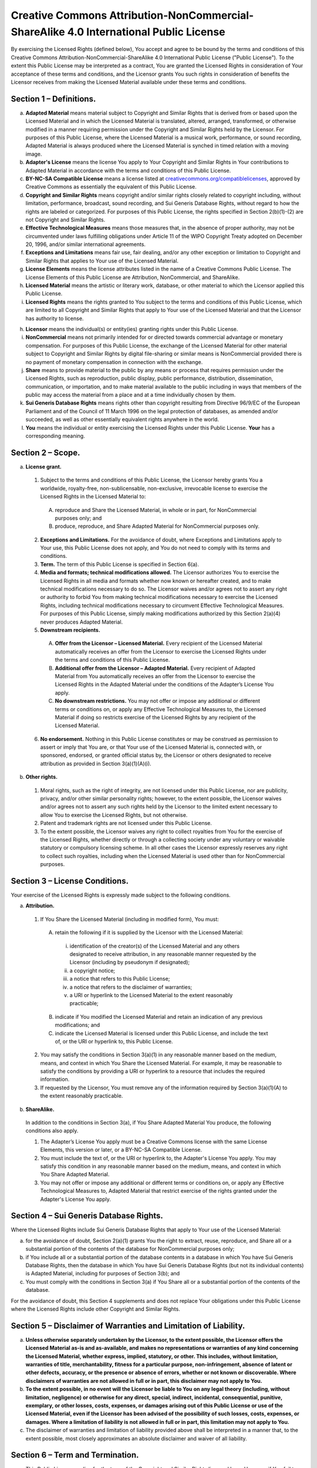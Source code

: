 Creative Commons Attribution-NonCommercial-ShareAlike 4.0 International Public License
======================================================================================

By exercising the Licensed Rights (defined below), You accept and agree to be bound by the terms and conditions of this Creative Commons Attribution-NonCommercial-ShareAlike 4.0 International Public License ("Public License"). To the extent this Public License may be interpreted as a contract, You are granted the Licensed Rights in consideration of Your acceptance of these terms and conditions, and the Licensor grants You such rights in consideration of benefits the Licensor receives from making the Licensed Material available under these terms and conditions.

Section 1 – Definitions.
------------------------

a. **Adapted Material** means material subject to Copyright and Similar Rights that is derived from or based upon the Licensed Material and in which the Licensed Material is translated, altered, arranged, transformed, or otherwise modified in a manner requiring permission under the Copyright and Similar Rights held by the Licensor. For purposes of this Public License, where the Licensed Material is a musical work, performance, or sound recording, Adapted Material is always produced where the Licensed Material is synched in timed relation with a moving image.

b. **Adapter's License** means the license You apply to Your Copyright and Similar Rights in Your contributions to Adapted Material in accordance with the terms and conditions of this Public License.

c. **BY-NC-SA Compatible License** means a license listed at `creativecommons.org/compatiblelicenses <http://creativecommons.org/compatiblelicenses>`_, approved by Creative Commons as essentially the equivalent of this Public License.

d. **Copyright and Similar Rights** means copyright and/or similar rights closely related to copyright including, without limitation, performance, broadcast, sound recording, and Sui Generis Database Rights, without regard to how the rights are labeled or categorized. For purposes of this Public License, the rights specified in Section 2(b)(1)-(2) are not Copyright and Similar Rights.

e. **Effective Technological Measures** means those measures that, in the absence of proper authority, may not be circumvented under laws fulfilling obligations under Article 11 of the WIPO Copyright Treaty adopted on December 20, 1996, and/or similar international agreements.

f. **Exceptions and Limitations** means fair use, fair dealing, and/or any other exception or limitation to Copyright and Similar Rights that applies to Your use of the Licensed Material.

g. **License Elements** means the license attributes listed in the name of a Creative Commons Public License. The License Elements of this Public License are Attribution, NonCommercial, and ShareAlike.

h. **Licensed Material** means the artistic or literary work, database, or other material to which the Licensor applied this Public License.

i. **Licensed Rights** means the rights granted to You subject to the terms and conditions of this Public License, which are limited to all Copyright and Similar Rights that apply to Your use of the Licensed Material and that the Licensor has authority to license.

h. **Licensor** means the individual(s) or entity(ies) granting rights under this Public License.

i. **NonCommercial** means not primarily intended for or directed towards commercial advantage or monetary compensation. For purposes of this Public License, the exchange of the Licensed Material for other material subject to Copyright and Similar Rights by digital file-sharing or similar means is NonCommercial provided there is no payment of monetary compensation in connection with the exchange.

j. **Share** means to provide material to the public by any means or process that requires permission under the Licensed Rights, such as reproduction, public display, public performance, distribution, dissemination, communication, or importation, and to make material available to the public including in ways that members of the public may access the material from a place and at a time individually chosen by them.

k. **Sui Generis Database Rights** means rights other than copyright resulting from Directive 96/9/EC of the European Parliament and of the Council of 11 March 1996 on the legal protection of databases, as amended and/or succeeded, as well as other essentially equivalent rights anywhere in the world.

l. **You** means the individual or entity exercising the Licensed Rights under this Public License. **Your** has a corresponding meaning.

Section 2 – Scope.
------------------

a. **License grant.**

 1. Subject to the terms and conditions of this Public License, the Licensor hereby grants You a worldwide, royalty-free, non-sublicensable, non-exclusive, irrevocable license to exercise the Licensed Rights in the Licensed Material to:

  A. reproduce and Share the Licensed Material, in whole or in part, for NonCommercial purposes only; and

  B. produce, reproduce, and Share Adapted Material for NonCommercial purposes only.

 2. **Exceptions and Limitations.** For the avoidance of doubt, where Exceptions and Limitations apply to Your use, this Public License does not apply, and You do not need to comply with its terms and conditions.
    
 3. **Term.** The term of this Public License is specified in Section 6(a).

 4. **Media and formats; technical modifications allowed.** The Licensor authorizes You to exercise the Licensed Rights in all media and formats whether now known or hereafter created, and to make technical modifications necessary to do so. The Licensor waives and/or agrees not to assert any right or authority to forbid You from making technical modifications necessary to exercise the Licensed Rights, including technical modifications necessary to circumvent Effective Technological Measures. For purposes of this Public License, simply making modifications authorized by this Section 2(a)(4) never produces Adapted Material.
    
 5. **Downstream recipients.**

  A. **Offer from the Licensor – Licensed Material.** Every recipient of the Licensed Material automatically receives an offer from the Licensor to exercise the Licensed Rights under the terms and conditions of this Public License.

  B. **Additional offer from the Licensor – Adapted Material.** Every recipient of Adapted Material from You automatically receives an offer from the Licensor to exercise the Licensed Rights in the Adapted Material under the conditions of the Adapter’s License You apply.

  C. **No downstream restrictions.** You may not offer or impose any additional or different terms or conditions on, or apply any Effective Technological Measures to, the Licensed Material if doing so restricts exercise of the Licensed Rights by any recipient of the Licensed Material.

 6. **No endorsement.** Nothing in this Public License constitutes or may be construed as permission to assert or imply that You are, or that Your use of the Licensed Material is, connected with, or sponsored, endorsed, or granted official status by, the Licensor or others designated to receive attribution as provided in Section 3(a)(1)(A)(i).
    
b. **Other rights.**

 1. Moral rights, such as the right of integrity, are not licensed under this Public License, nor are publicity, privacy, and/or other similar personality rights; however, to the extent possible, the Licensor waives and/or agrees not to assert any such rights held by the Licensor to the limited extent necessary to allow You to exercise the Licensed Rights, but not otherwise.

 2. Patent and trademark rights are not licensed under this Public License.

 3. To the extent possible, the Licensor waives any right to collect royalties from You for the exercise of the Licensed Rights, whether directly or through a collecting society under any voluntary or waivable statutory or compulsory licensing scheme. In all other cases the Licensor expressly reserves any right to collect such royalties, including when the Licensed Material is used other than for NonCommercial purposes.
    
Section 3 – License Conditions.
-------------------------------

Your exercise of the Licensed Rights is expressly made subject to the following conditions.

a. **Attribution.**

 1. If You Share the Licensed Material (including in modified form), You must:

  A. retain the following if it is supplied by the Licensor with the Licensed Material:

   i. identification of the creator(s) of the Licensed Material and any others designated to receive attribution, in any reasonable manner requested by the Licensor (including by pseudonym if designated);

   ii. a copyright notice;

   iii. a notice that refers to this Public License;

   iv. a notice that refers to the disclaimer of warranties;

   v. a URI or hyperlink to the Licensed Material to the extent reasonably practicable;

  B. indicate if You modified the Licensed Material and retain an indication of any previous modifications; and

  C. indicate the Licensed Material is licensed under this Public License, and include the text of, or the URI or hyperlink to, this Public License.

 2. You may satisfy the conditions in Section 3(a)(1) in any reasonable manner based on the medium, means, and context in which You Share the Licensed Material. For example, it may be reasonable to satisfy the conditions by providing a URI or hyperlink to a resource that includes the required information.

 3. If requested by the Licensor, You must remove any of the information required by Section 3(a)(1)(A) to the extent reasonably practicable.

b. **ShareAlike.**

 In addition to the conditions in Section 3(a), if You Share Adapted Material You produce, the following conditions also apply.

 1. The Adapter’s License You apply must be a Creative Commons license with the same License Elements, this version or later, or a BY-NC-SA Compatible License.      

 2. You must include the text of, or the URI or hyperlink to, the Adapter's License You apply. You may satisfy this condition in any reasonable manner based on the medium, means, and context in which You Share Adapted Material.

 3. You may not offer or impose any additional or different terms or conditions on, or apply any Effective Technological Measures to, Adapted Material that restrict exercise of the rights granted under the Adapter's License You apply.

Section 4 – Sui Generis Database Rights.
----------------------------------------

Where the Licensed Rights include Sui Generis Database Rights that apply to Your use of the Licensed Material:

a. for the avoidance of doubt, Section 2(a)(1) grants You the right to extract, reuse, reproduce, and Share all or a substantial portion of the contents of the database for NonCommercial purposes only;

b. if You include all or a substantial portion of the database contents in a database in which You have Sui Generis Database Rights, then the database in which You have Sui Generis Database Rights (but not its individual contents) is Adapted Material, including for purposes of Section 3(b); and

c. You must comply with the conditions in Section 3(a) if You Share all or a substantial portion of the contents of the database.

For the avoidance of doubt, this Section 4 supplements and does not replace Your obligations under this Public License where the Licensed Rights include other Copyright and Similar Rights.

Section 5 – Disclaimer of Warranties and Limitation of Liability.
-----------------------------------------------------------------

a. **Unless otherwise separately undertaken by the Licensor, to the extent possible, the Licensor offers the Licensed Material as-is and as-available, and makes no representations or warranties of any kind concerning the Licensed Material, whether express, implied, statutory, or other. This includes, without limitation, warranties of title, merchantability, fitness for a particular purpose, non-infringement, absence of latent or other defects, accuracy, or the presence or absence of errors, whether or not known or discoverable. Where disclaimers of warranties are not allowed in full or in part, this disclaimer may not apply to You.**

b. **To the extent possible, in no event will the Licensor be liable to You on any legal theory (including, without limitation, negligence) or otherwise for any direct, special, indirect, incidental, consequential, punitive, exemplary, or other losses, costs, expenses, or damages arising out of this Public License or use of the Licensed Material, even if the Licensor has been advised of the possibility of such losses, costs, expenses, or damages. Where a limitation of liability is not allowed in full or in part, this limitation may not apply to You.**

c. The disclaimer of warranties and limitation of liability provided above shall be interpreted in a manner that, to the extent possible, most closely approximates an absolute disclaimer and waiver of all liability.

Section 6 – Term and Termination.
---------------------------------

a. This Public License applies for the term of the Copyright and Similar Rights licensed here. However, if You fail to comply with this Public License, then Your rights under this Public License terminate automatically.

b. Where Your right to use the Licensed Material has terminated under Section 6(a), it reinstates:

 1. automatically as of the date the violation is cured, provided it is cured within 30 days of Your discovery of the violation; or

 2. upon express reinstatement by the Licensor.

 For the avoidance of doubt, this Section 6(b) does not affect any right the Licensor may have to seek remedies for Your violations of this Public License.

c. For the avoidance of doubt, the Licensor may also offer the Licensed Material under separate terms or conditions or stop distributing the Licensed Material at any time; however, doing so will not terminate this Public License.

d. Sections 1, 5, 6, 7, and 8 survive termination of this Public License.

Section 7 – Other Terms and Conditions.
---------------------------------------

a. The Licensor shall not be bound by any additional or different terms or conditions communicated by You unless expressly agreed.

b. Any arrangements, understandings, or agreements regarding the Licensed Material not stated herein are separate from and independent of the terms and conditions of this Public License.

Section 8 – Interpretation.
---------------------------

a. For the avoidance of doubt, this Public License does not, and shall not be interpreted to, reduce, limit, restrict, or impose conditions on any use of the Licensed Material that could lawfully be made without permission under this Public License.

b. To the extent possible, if any provision of this Public License is deemed unenforceable, it shall be automatically reformed to the minimum extent necessary to make it enforceable. If the provision cannot be reformed, it shall be severed from this Public License without affecting the enforceability of the remaining terms and conditions.

c. No term or condition of this Public License will be waived and no failure to comply consented to unless expressly agreed to by the Licensor.

d. Nothing in this Public License constitutes or may be interpreted as a limitation upon, or waiver of, any privileges and immunities that apply to the Licensor or You, including from the legal processes of any jurisdiction or authority.

``Creative Commons is not a party to its public licenses. Notwithstanding, Creative Commons may elect to apply one of its public licenses to material it publishes and in those instances will be considered the “Licensor.” Except for the limited purpose of indicating that material is shared under a Creative Commons public license or as otherwise permitted by the Creative Commons policies published at creativecommons.org/policies, Creative Commons does not authorize the use of the trademark “Creative Commons” or any other trademark or logo of Creative Commons without its prior written consent including, without limitation, in connection with any unauthorized modifications to any of its public licenses or any other arrangements, understandings, or agreements concerning use of licensed material. For the avoidance of doubt, this paragraph does not form part of the public licenses.``

``Creative Commons may be contacted at creativecommons.org.``
